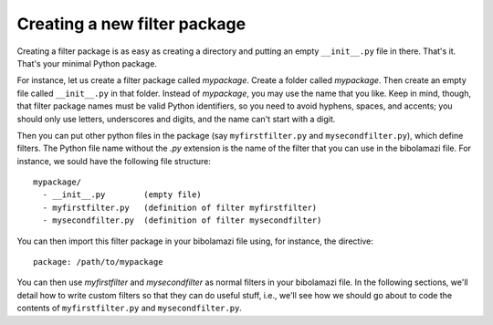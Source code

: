 .. _create-filter-package:

Creating a new filter package
=============================

Creating a filter package is as easy as creating a directory and putting an
empty ``__init__.py`` file in there. That's it. That's your minimal Python
package.

For instance, let us create a filter package called `mypackage`.  Create a
folder called `mypackage`.  Then create an empty file called ``__init__.py`` in
that folder.  Instead of `mypackage`, you may use the name that you like.  Keep
in mind, though, that filter package names must be valid Python identifiers, so
you need to avoid hyphens, spaces, and accents; you should only use letters,
underscores and digits, and the name can't start with a digit.

Then you can put other python files in the package (say ``myfirstfilter.py`` and
``mysecondfilter.py``), which define filters.  The Python file name without the
`.py` extension is the name of the filter that you can use in the bibolamazi
file.  For instance, we sould have the following file structure::

  mypackage/
    - __init__.py        (empty file)
    - myfirstfilter.py   (definition of filter myfirstfilter)
    - mysecondfilter.py  (definition of filter mysecondfilter)

You can then import this filter package in your bibolamazi file using, for
instance, the directive::

  package: /path/to/mypackage

You can then use `myfirstfilter` and `mysecondfilter` as normal filters in your
bibolamazi file.  In the following sections, we'll detail how to write custom
filters so that they can do useful stuff, i.e., we'll see how we should go about
to code the contents of ``myfirstfilter.py`` and ``mysecondfilter.py``.
